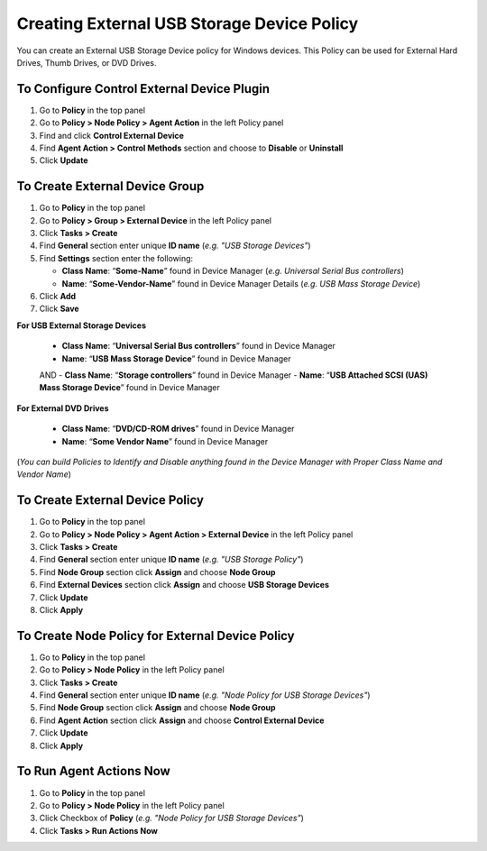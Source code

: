Creating External USB Storage Device Policy
===========================================

You can create an External USB Storage Device policy for Windows devices. This Policy can be used for External Hard Drives, Thumb Drives, or DVD Drives.

To Configure Control External Device Plugin
-------------------------------------------

#. Go to **Policy** in the top panel
#. Go to **Policy > Node Policy > Agent Action** in the left Policy panel
#. Find and click **Control External Device**
#. Find **Agent Action > Control Methods** section and choose to **Disable** or **Uninstall**
#. Click **Update**
      
To Create External Device Group
-------------------------------

#. Go to **Policy** in the top panel
#. Go to **Policy > Group > External Device** in the left Policy panel
#. Click **Tasks > Create**
#. Find **General** section enter unique **ID name** (*e.g. "USB Storage Devices"*)
#. Find **Settings** section enter the following:

   - **Class Name**: “**Some-Name**” found in Device Manager (*e.g. Universal Serial Bus controllers*)
   - **Name**: “**Some-Vendor-Name**” found in Device Manager Details (*e.g. USB Mass Storage Device*)

#. Click **Add**
#. Click **Save**

   
**For USB External Storage Devices**

   - **Class Name**: “**Universal Serial Bus controllers**” found in Device Manager
   - **Name**: “**USB Mass Storage Device**” found in Device Manager
   
   AND
   - **Class Name**: “**Storage controllers**” found in Device Manager
   - **Name**: “**USB Attached SCSI (UAS) Mass Storage Device**” found in Device Manager   
   
**For External DVD Drives** 
 
   - **Class Name**: “**DVD/CD-ROM drives**” found in Device Manager
   - **Name**: “**Some Vendor Name**” found in Device Manager 
   
(*You can build Policies to Identify and Disable anything found in the Device Manager with Proper Class Name and Vendor Name*)   
 
To Create External Device Policy
--------------------------------

#. Go to **Policy** in the top panel
#. Go to **Policy > Node Policy > Agent Action > External Device** in the left Policy panel
#. Click **Tasks > Create**
#. Find **General** section enter unique **ID name** (*e.g. "USB Storage Policy"*)
#. Find **Node Group** section click **Assign** and choose **Node Group**
#. Find **External Devices** section click **Assign** and choose **USB Storage Devices**
#. Click **Update**
#. Click **Apply**

To Create Node Policy for External Device Policy
------------------------------------------------

#. Go to **Policy** in the top panel
#. Go to **Policy > Node Policy** in the left Policy panel
#. Click **Tasks > Create**
#. Find **General** section enter unique **ID name** (*e.g. "Node Policy for USB Storage Devices"*)
#. Find **Node Group** section click **Assign** and choose **Node Group**
#. Find **Agent Action** section click **Assign** and choose **Control External Device**
#. Click **Update**
#. Click **Apply**


To Run Agent Actions Now
------------------------

#. Go to **Policy** in the top panel
#. Go to **Policy > Node Policy** in the left Policy panel
#. Click Checkbox of **Policy** (*e.g. "Node Policy for USB Storage Devices"*)
#. Click **Tasks > Run Actions Now**

